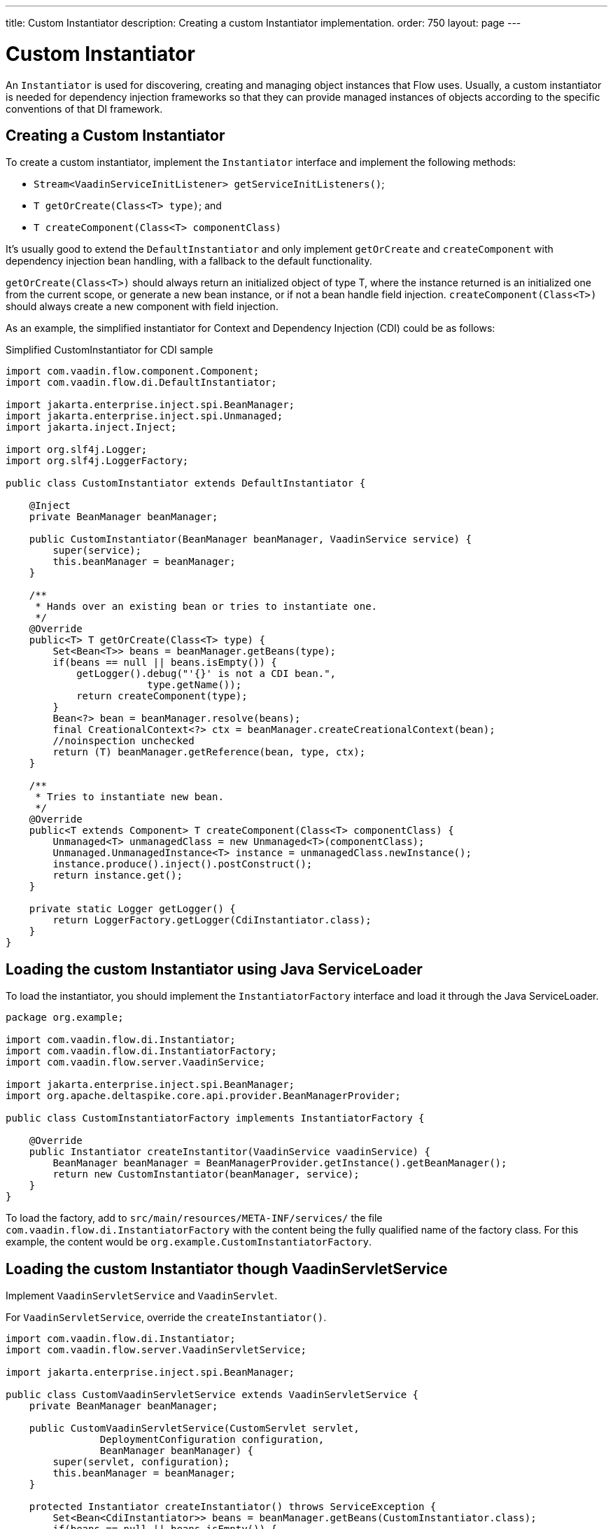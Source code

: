 ---
title: Custom Instantiator
description: Creating a custom Instantiator implementation.
order: 750
layout: page
---


= Custom Instantiator

An [interfacename]`Instantiator` is used for discovering, creating and managing object instances that Flow uses. Usually, a custom instantiator is needed for dependency injection frameworks so that they can provide managed instances of objects according to the specific conventions of that DI framework.


== Creating a Custom Instantiator

To create a custom instantiator, implement the [interfacename]`Instantiator` interface and implement the following methods:

- `Stream<VaadinServiceInitListener> getServiceInitListeners()`;
- `T getOrCreate(Class<T> type)`; and
- `T createComponent(Class<T> componentClass)`

It's usually good to extend the [classname]`DefaultInstantiator` and only implement [methodname]`getOrCreate` and [methodname]`createComponent` with dependency injection bean handling, with a fallback to the default functionality.

[methodname]`getOrCreate(Class<T>)` should always return an initialized object of type T, where the instance returned is an initialized one from the current scope, or generate a new bean instance, or if not a bean handle field injection.  [methodname]`createComponent(Class<T>)` should always create a new component with field injection.

As an example, the simplified instantiator for Context and Dependency Injection (CDI) could be as follows:

.Simplified CustomInstantiator for CDI sample
[source,java]
----
import com.vaadin.flow.component.Component;
import com.vaadin.flow.di.DefaultInstantiator;

import jakarta.enterprise.inject.spi.BeanManager;
import jakarta.enterprise.inject.spi.Unmanaged;
import jakarta.inject.Inject;

import org.slf4j.Logger;
import org.slf4j.LoggerFactory;

public class CustomInstantiator extends DefaultInstantiator {

    @Inject
    private BeanManager beanManager;

    public CustomInstantiator(BeanManager beanManager, VaadinService service) {
        super(service);
        this.beanManager = beanManager;
    }

    /**
     * Hands over an existing bean or tries to instantiate one.
     */
    @Override
    public<T> T getOrCreate(Class<T> type) {
        Set<Bean<T>> beans = beanManager.getBeans(type);
        if(beans == null || beans.isEmpty()) {
            getLogger().debug("'{}' is not a CDI bean.",
                        type.getName());
            return createComponent(type);
        }
        Bean<?> bean = beanManager.resolve(beans);
        final CreationalContext<?> ctx = beanManager.createCreationalContext(bean);
        //noinspection unchecked
        return (T) beanManager.getReference(bean, type, ctx);
    }

    /**
     * Tries to instantiate new bean.
     */
    @Override
    public<T extends Component> T createComponent(Class<T> componentClass) {
        Unmanaged<T> unmanagedClass = new Unmanaged<T>(componentClass);
        Unmanaged.UnmanagedInstance<T> instance = unmanagedClass.newInstance();
        instance.produce().inject().postConstruct();
        return instance.get();
    }

    private static Logger getLogger() {
        return LoggerFactory.getLogger(CdiInstantiator.class);
    }
}
----


== Loading the custom Instantiator using Java ServiceLoader

To load the instantiator, you should implement the [interfacename]`InstantiatorFactory` interface and load it through the Java ServiceLoader.

[source,java]
----
package org.example;

import com.vaadin.flow.di.Instantiator;
import com.vaadin.flow.di.InstantiatorFactory;
import com.vaadin.flow.server.VaadinService;

import jakarta.enterprise.inject.spi.BeanManager;
import org.apache.deltaspike.core.api.provider.BeanManagerProvider;

public class CustomInstantiatorFactory implements InstantiatorFactory {

    @Override
    public Instantiator createInstantitor(VaadinService vaadinService) {
        BeanManager beanManager = BeanManagerProvider.getInstance().getBeanManager();
        return new CustomInstantiator(beanManager, service);
    }
}
----

To load the factory, add to [filename]`src/main/resources/META-INF/services/` the file [filename]`com.vaadin.flow.di.InstantiatorFactory` with the content being the fully qualified name of the factory class. For this example, the content would be `org.example.CustomInstantiatorFactory`.


== Loading the custom Instantiator though VaadinServletService

Implement [classname]`VaadinServletService` and [classname]`VaadinServlet`.

For [classname]`VaadinServletService`, override the [methodname]`createInstantiator()`.

[source,java]
----
import com.vaadin.flow.di.Instantiator;
import com.vaadin.flow.server.VaadinServletService;

import jakarta.enterprise.inject.spi.BeanManager;

public class CustomVaadinServletService extends VaadinServletService {
    private BeanManager beanManager;

    public CustomVaadinServletService(CustomServlet servlet,
                DeploymentConfiguration configuration,
                BeanManager beanManager) {
        super(servlet, configuration);
        this.beanManager = beanManager;
    }

    protected Instantiator createInstantiator() throws ServiceException {
        Set<Bean<CdiInstantiator>> beans = beanManager.getBeans(CustomInstantiator.class);
        if(beans == null || beans.isEmpty()) {
            getLogger().debug("'{}' is not a CDI bean.", type.getName());
            Unmanaged<T> unmanagedClass = new Unmanaged<T>(CustomInstantiator.class);
            Unmanaged.UnmanagedInstance<T> instance = unmanagedClass.newInstance();
            instance.produce().inject().postConstruct();
            return instance.get();
        }
        Bean<?> bean = beanManager.resolve(beans);
        final CreationalContext<?> ctx = beanManager.createCreationalContext(bean);
        //noinspection unchecked
        return (CustomInstantiator) beanManager.getReference(bean, CustomInstantiator.class, ctx);
    }
}
----

For [classname]`VaadinServlet`, override the [methodname]`createServerService(DeploymentConfiguration deploymentConfiguration)` to return the custom VaadinServletService.

[source,java]
----
import com.vaadin.flow.function.DeploymentConfiguration;
import com.vaadin.flow.server.VaadinServlet;
import com.vaadin.flow.server.VaadinServletService;

import jakarta.enterprise.inject.spi.BeanManager;
import org.apache.deltaspike.core.api.provider.BeanManagerProvider;

@WebServlet(urlPatterns = "/*", asyncSupported = true)
public class CustomServlet extends VaadinServlet {

  @Override
  protected VaadinServletService createServletService(DeploymentConfiguration deploymentConfiguration) throws ServiceException {
      BeanManager beanManager = BeanManagerProvider.getInstance().getBeanManager();
      CustomVaadinServletService service = new CustomVaadinServletService(this, deploymentConfiguration, beanManager);
      service.init();
      return service;
  }
}
----

[discussion-id]`e1b2822e-926b-4801-9cb0-2c45a9af64e7`

